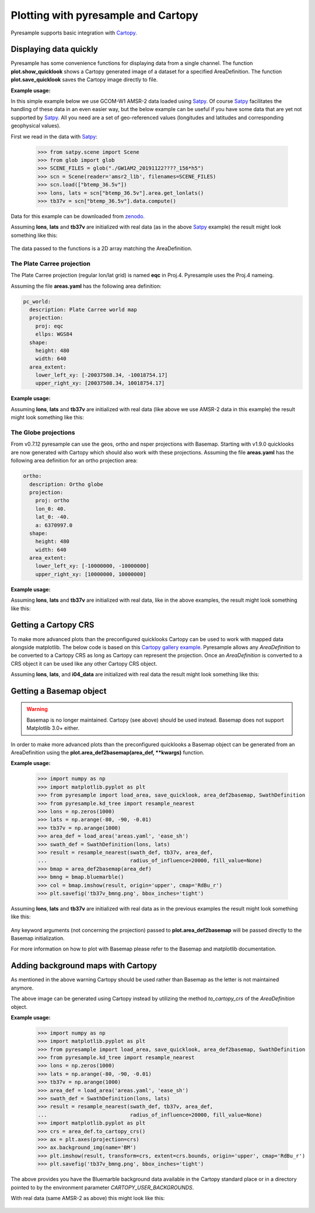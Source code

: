 .. _plot:

Plotting with pyresample and Cartopy
====================================

Pyresample supports basic integration with Cartopy_.

Displaying data quickly
-----------------------
Pyresample has some convenience functions for displaying data from a single
channel. The function **plot.show_quicklook** shows a Cartopy generated image
of a dataset for a specified AreaDefinition. The function
**plot.save_quicklook** saves the Cartopy image directly to file.

**Example usage:**

In this simple example below we use GCOM-W1 AMSR-2 data loaded using Satpy_. Of
course Satpy_ facilitates the handling of these data in an even easier way, but
the below example can be useful if you have some data that are yet not
supported by Satpy_. All you need are a set of geo-referenced values
(longitudes and latitudes and corresponding geophysical values).

First we read in the data with Satpy_:

 >>> from satpy.scene import Scene
 >>> from glob import glob
 >>> SCENE_FILES = glob("./GW1AM2_20191122????_156*h5")
 >>> scn = Scene(reader='amsr2_l1b', filenames=SCENE_FILES)
 >>> scn.load(["btemp_36.5v"])
 >>> lons, lats = scn["btemp_36.5v"].area.get_lonlats()
 >>> tb37v = scn["btemp_36.5v"].data.compute()

Data for this example can be downloaded from zenodo_.
 
.. doctest::

 >>> import numpy as np
 >>> from pyresample import load_area, save_quicklook, SwathDefinition
 >>> from pyresample.kd_tree import resample_nearest
 >>> lons = np.zeros(1000)
 >>> lats = np.arange(-80, -90, -0.01)
 >>> tb37v = np.arange(1000)
 >>> area_def = load_area('areas.yaml', 'ease_sh')
 >>> swath_def = SwathDefinition(lons, lats)
 >>> result = resample_nearest(swath_def, tb37v, area_def,
 ...                           radius_of_influence=20000, fill_value=None)
 >>> save_quicklook('tb37v_quick.png', area_def, result, label='Tb 37v (K)')

Assuming **lons**, **lats** and **tb37v** are initialized with real data (as in
the above Satpy_ example) the result might look something like this:

  .. image:: _static/images/tb37v_quick.png
  
The data passed to the functions is a 2D array matching the AreaDefinition.

The Plate Carree projection
+++++++++++++++++++++++++++
The Plate Carree projection (regular lon/lat grid) is named **eqc** in
Proj.4. Pyresample uses the Proj.4 nameing.

Assuming the file **areas.yaml** has the following area definition:

.. code-block:: bash

  pc_world:
    description: Plate Carree world map
    projection:
      proj: eqc
      ellps: WGS84
    shape:
      height: 480
      width: 640
    area_extent:
      lower_left_xy: [-20037508.34, -10018754.17]
      upper_right_xy: [20037508.34, 10018754.17]


**Example usage:**

.. doctest::

 >>> import numpy as np 
 >>> from pyresample import load_area, save_quicklook, SwathDefinition
 >>> from pyresample.kd_tree import resample_nearest
 >>> lons = np.zeros(1000)
 >>> lats = np.arange(-80, -90, -0.01)
 >>> tb37v = np.arange(1000)
 >>> area_def = load_area('areas.yaml', 'pc_world')
 >>> swath_def = SwathDefinition(lons, lats)
 >>> result = resample_nearest(swath_def, tb37v, area_def, radius_of_influence=20000, fill_value=None)
 >>> save_quicklook('tb37v_pc.png', area_def, result, num_meridians=None, num_parallels=None, label='Tb 37v (K)')

Assuming **lons**, **lats** and **tb37v** are initialized with real data (like
above we use AMSR-2 data in this example) the result might look something like
this:

  .. image:: _static/images/tb37v_pc.png


The Globe projections
+++++++++++++++++++++

From v0.7.12 pyresample can use the geos, ortho and nsper projections with
Basemap. Starting with v1.9.0 quicklooks are now generated with Cartopy which
should also work with these projections. Assuming the file **areas.yaml** has
the following area definition for an ortho projection area:

.. code-block:: bash

  ortho:
    description: Ortho globe
    projection:
      proj: ortho
      lon_0: 40.
      lat_0: -40.
      a: 6370997.0
    shape:
      height: 480
      width: 640
    area_extent:
      lower_left_xy: [-10000000, -10000000]
      upper_right_xy: [10000000, 10000000]

**Example usage:**

.. doctest::

 >>> import numpy as np 
 >>> from pyresample import load_area, save_quicklook, SwathDefinition
 >>> from pyresample.kd_tree import resample_nearest
 >>> lons = np.zeros(1000)
 >>> lats = np.arange(-80, -90, -0.01)
 >>> tb37v = np.arange(1000)
 >>> area_def = load_area('areas.yaml', 'ortho')
 >>> swath_def = SwathDefinition(lons, lats)
 >>> result = resample_nearest(swath_def, tb37v, area_def, radius_of_influence=20000, fill_value=None)
 >>> save_quicklook('tb37v_ortho.png', area_def, result, num_meridians=None, num_parallels=None, label='Tb 37v (K)')

Assuming **lons**, **lats** and **tb37v** are initialized with real data, like
in the above examples, the result might look something like this:


  .. image:: _static/images/tb37v_ortho.png


Getting a Cartopy CRS
---------------------

To make more advanced plots than the preconfigured quicklooks Cartopy can be
used to work with mapped data alongside matplotlib. The below code is based on
this `Cartopy gallery example`_. Pyresample allows any `AreaDefinition` to be
converted to a Cartopy CRS as long as Cartopy can represent the
projection. Once an `AreaDefinition` is converted to a CRS object it can be
used like any other Cartopy CRS object.

.. doctest::

 >>> import numpy as np
 >>> import matplotlib.pyplot as plt
 >>> from pyresample import load_area, SwathDefinition
 >>> from pyresample.kd_tree import resample_nearest
 >>> from pyresample.geometry import AreaDefinition
 >>> lons = np.zeros(1000)
 >>> lats = np.arange(-80, -90, -0.01)
 >>> tb37v = np.arange(1000)
 >>> swath_def = SwathDefinition(lons, lats)
 >>> area_id = 'alaska'
 >>> description = 'Alaska Lambert Equal Area grid'
 >>> proj_id = 'alaska'
 >>> projection = {'proj': 'stere', 'lat_0': 62., 'lon_0': -152.5, 'ellps': 'WGS84', 'units': 'm'}
 >>> width = 2019
 >>> height = 1463
 >>> area_extent = (-757214.993104, -485904.321517, 757214.993104, 611533.818622)
 >>> area_def = AreaDefinition(area_id, description, proj_id, projection,
 ...                           width, height, area_extent)
 >>> result = resample_nearest(swath_def, tb37v, area_def,
 ...                           radius_of_influence=20000, fill_value=None)
 >>> crs = area_def.to_cartopy_crs()
 >>> ax = plt.axes(projection=crs)
 >>> ax.coastlines()
 >>> ax.set_global()
 >>> plt.imshow(result, transform=crs, extent=crs.bounds, origin='upper')
 >>> plt.colorbar()
 >>> plt.savefig('amsr2_tb37v_cartopy.png')

Assuming **lons**, **lats**, and **i04_data** are initialized with real data
the result might look something like this:

  .. image:: _static/images/amsr2_tb37v_cartopy.png

Getting a Basemap object
------------------------

.. warning::

    Basemap is no longer maintained. Cartopy (see above) should be used
    instead. Basemap does not support Matplotlib 3.0+ either.

In order to make more advanced plots than the preconfigured quicklooks a Basemap object can be generated from an
AreaDefinition using the **plot.area_def2basemap(area_def, **kwargs)** function.

**Example usage:**

 >>> import numpy as np
 >>> import matplotlib.pyplot as plt
 >>> from pyresample import load_area, save_quicklook, area_def2basemap, SwathDefinition
 >>> from pyresample.kd_tree import resample_nearest
 >>> lons = np.zeros(1000)
 >>> lats = np.arange(-80, -90, -0.01)
 >>> tb37v = np.arange(1000)
 >>> area_def = load_area('areas.yaml', 'ease_sh')
 >>> swath_def = SwathDefinition(lons, lats)
 >>> result = resample_nearest(swath_def, tb37v, area_def,
 ...                           radius_of_influence=20000, fill_value=None)
 >>> bmap = area_def2basemap(area_def)
 >>> bmng = bmap.bluemarble()
 >>> col = bmap.imshow(result, origin='upper', cmap='RdBu_r')
 >>> plt.savefig('tb37v_bmng.png', bbox_inches='tight')

Assuming **lons**, **lats** and **tb37v** are initialized with real data as in
the previous examples the result might look something like this:

  .. image:: _static/images/tb37v_bmng.png
  
Any keyword arguments (not concerning the projection) passed to
**plot.area_def2basemap** will be passed directly to the Basemap
initialization.

For more information on how to plot with Basemap please refer to the Basemap
and matplotlib documentation.


Adding background maps with Cartopy
-----------------------------------

As mentioned in the above warning Cartopy should be used rather than Basemap as
the letter is not maintained anymore.

The above image can be generated using Cartopy instead by utilizing the method
`to_cartopy_crs` of the `AreaDefinition` object.

**Example usage:**

 >>> import numpy as np
 >>> import matplotlib.pyplot as plt
 >>> from pyresample import load_area, save_quicklook, area_def2basemap, SwathDefinition
 >>> from pyresample.kd_tree import resample_nearest
 >>> lons = np.zeros(1000)
 >>> lats = np.arange(-80, -90, -0.01)
 >>> tb37v = np.arange(1000)
 >>> area_def = load_area('areas.yaml', 'ease_sh')
 >>> swath_def = SwathDefinition(lons, lats)
 >>> result = resample_nearest(swath_def, tb37v, area_def,
 ...                           radius_of_influence=20000, fill_value=None)
 >>> import matplotlib.pyplot as plt
 >>> crs = area_def.to_cartopy_crs()
 >>> ax = plt.axes(projection=crs)
 >>> ax.background_img(name='BM')
 >>> plt.imshow(result, transform=crs, extent=crs.bounds, origin='upper', cmap='RdBu_r')
 >>> plt.savefig('tb37v_bmng.png', bbox_inches='tight')

The above provides you have the Bluemarble background data available in the
Cartopy standard place or in a directory pointed to by the environment
parameter `CARTOPY_USER_BACKGROUNDS`.

With real data (same AMSR-2 as above) this might look like this:
 
  .. image:: _static/images/tb37v_bmng_cartopy.png
             
.. _Satpy: http://www.github.com/pytroll/satpy
.. _zenodo: https://doi.org/10.5281/zenodo.3553696
.. _`Cartopy gallery example`: http://scitools.org.uk/cartopy/docs/v0.16/gallery/geostationary.html
.. _Cartopy: http://scitools.org.uk/cartopy/
